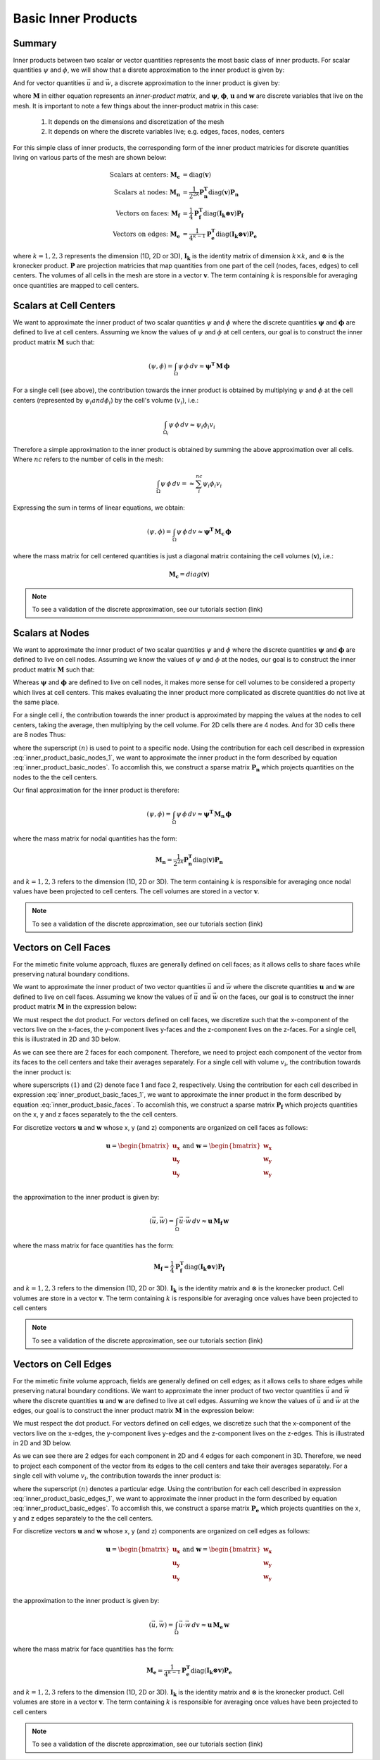 .. _inner_products_basic:

Basic Inner Products
********************

Summary
-------

Inner products between two scalar or vector quantities represents the most
basic class of inner products. For scalar quantities :math:`\psi` and :math:`\phi`,
we will show that a disrete approximation to the inner product is given by:

.. math::
    (\psi , \phi ) = \int_\Omega \psi \, \phi \, dv \approx \boldsymbol{\psi^T \, M \, \phi}
    :label: inner_product_basic_scalar

And for vector quantities :math:`\vec{u}` and :math:`\vec{w}`, a discrete approximation
to the inner product is given by:

.. math::
    (\vec{u}, \vec{w}) = \int_\Omega \vec{u} \cdot \vec{w} \, dv \approx \mathbf{u^T \, M \, w}
    :label: inner_product_basic_vector

where :math:`\mathbf{M}` in either equation represents an
*inner-product matrix*, and :math:`\boldsymbol{\psi}`, :math:`\boldsymbol{\phi}`,
:math:`\mathbf{u}` and :math:`\mathbf{w}` are discrete variables that live
on the mesh. It is important to note a few things about the
inner-product matrix in this case:

    1. It depends on the dimensions and discretization of the mesh
    2. It depends on where the discrete variables live; e.g. edges, faces, nodes, centers

For this simple class of inner products, the corresponding form of the inner product matricies for
discrete quantities living on various parts of the mesh are shown below:

.. math::
    \textrm{Scalars at centers:} \; \mathbf{M_c} &= \textrm{diag} (\mathbf{v} ) \\
    \textrm{Scalars at nodes:} \; \mathbf{M_n} &= \frac{1}{2^{2k}} \mathbf{P_n^T } \textrm{diag} (\mathbf{v} ) \mathbf{P_n} \\
    \textrm{Vectors on faces:} \; \mathbf{M_f} &= \frac{1}{4} \mathbf{P_f^T } \textrm{diag} (\mathbf{I_k \otimes v} ) \mathbf{P_f} \\
    \textrm{Vectors on edges:} \; \mathbf{M_e} &= \frac{1}{4^{k-1}} \mathbf{P_e^T } \textrm{diag} (\mathbf{I_k \otimes v}) \mathbf{P_e}

where :math:`k = 1,2,3` represents the dimension (1D, 2D or 3D),
:math:`\mathbf{I_k}` is the identity matrix of dimension :math:`k\times k`,
and :math:`\otimes` is the kronecker product. :math:`\mathbf{P}` are projection
matricies that map quantities from one part of the cell (nodes, faces, edges)
to cell centers. The volumes of all cells in the mesh are store in a vector :math:`\mathbf{v}`.
The term containing :math:`k` is responsible for averaging
once quantities are mapped to cell centers.


Scalars at Cell Centers
-----------------------

We want to approximate the inner product of two scalar quantities :math:`\psi` and :math:`\phi`
where the discrete quantities :math:`\boldsymbol{\psi}` and :math:`\boldsymbol{\phi}` are defined
to live at cell centers. Assuming we know the values of :math:`\psi` and :math:`\phi` at cell centers,
our goal is to construct the inner product matrix :math:`\mathbf{M}` such that: 

.. math::
    (\psi , \phi ) = \int_\Omega \psi \, \phi \, dv \approx \mathbf{\psi^T \, M \, \phi}


.. image:: ../images/center_discretization.png
    :align: center
    :width: 600


For a single cell (see above), the contribution towards the inner product is obtained by multiplying
:math:`\psi` and :math:`\phi` at the cell centers (represented by :math:`\psi_i and \phi_i`)
by the cell's volume (:math:`v_i`), i.e.:

.. math::
    \int_{\Omega_i} \psi \, \phi \, dv \approx \psi_i \phi_i v_i

Therefore a simple approximation to the inner product is obtained by summing the above
approximation over all cells. Where :math:`nc` refers to the number of cells in the mesh:

.. math::
     \int_\Omega \psi \, \phi \, dv = \approx \sum_i^{nc} \psi_i \phi_i v_i

Expressing the sum in terms of linear equations, we obtain:

.. math::
     (\psi , \phi ) = \int_\Omega \psi \, \phi \, dv  \approx \mathbf{\psi^T \, M_c \, \phi}

where the mass matrix for cell centered quantities is just a diagonal matrix containing
the cell volumes (:math:`\mathbf{v}`), i.e.:

.. math::
    \mathbf{M_c} = diag(\mathbf{v})


.. note:: To see a validation of the discrete approximation, see our tutorials section (link)


Scalars at Nodes
----------------

We want to approximate the inner product of two scalar quantities :math:`\psi` and :math:`\phi`
where the discrete quantities :math:`\boldsymbol{\psi}` and :math:`\boldsymbol{\phi}` are defined
to live on cell nodes. Assuming we know the values of :math:`\psi` and :math:`\phi` at the nodes,
our goal is to construct the inner product matrix :math:`\mathbf{M}` such that: 

.. math::
    (\psi , \phi ) = \int_\Omega \psi \, \phi \, dv \approx \mathbf{\psi^T \, M \, \phi}
    :label: inner_product_basic_nodes

Whereas :math:`\boldsymbol{\psi}` and :math:`\boldsymbol{\phi}` are defined
to live on cell nodes, it makes more sense for cell volumes to be considered a property
which lives at cell centers. This makes evaluating the inner product more complicated as
discrete quantities do not live at the same place.

.. image:: ../images/node_discretization.png
    :align: center
    :width: 600

For a single cell :math:`i`, the contribution towards the inner product is approximated by
mapping the values at the nodes to cell centers, taking the average, then multiplying
by the cell volume. For 2D cells there are 4 nodes. And for 3D cells there are 8 nodes
Thus:

.. math::
    \begin{align}
    \mathbf{In \; 2D:} \; \int_{\Omega_i} \psi \, \phi \, dv \approx & \;\;
    \frac{v_i}{16} \Bigg ( \psi_i^{(1)} \! + \psi_i^{(2)} \! + \psi_i^{(3)} \! + \psi_i^{(4)} \Bigg )
    \Bigg ( \phi_i^{(n1)} \! + \phi_i^{(n2)} \! + \phi_i^{(n3)} \! + \phi_i^{(n4)} \Bigg ) \\
    & \\
    \mathbf{In \; 3D:} \; \int_{\Omega_i} \psi \, \phi \, dv \approx & \;\; 
    \frac{v_i}{16} \Bigg ( \sum_{n=1}^8 \psi_i^{(n)} \Bigg ) \Bigg ( \sum_{n=1}^8 \psi_i^{(n)} \Bigg )
    \end{align}
    :label: inner_product_basic_nodes_1

where the superscript :math:`(n)` is used to point to a specific node.
Using the contribution for each cell described in expression :eq:`inner_product_basic_nodes_1`,
we want to approximate the inner product in the form described by
equation :eq:`inner_product_basic_nodes`. To accomlish this, we construct a sparse matrix
:math:`\mathbf{P_n}` which projects quantities on the nodes to the
the cell centers.

Our final approximation for the inner product is therefore:

.. math::
     (\psi , \phi ) = \int_\Omega \psi \, \phi \, dv  \approx \mathbf{\psi^T \, M_n \, \phi}

where the mass matrix for nodal quantities has the form:

.. math::
    \mathbf{M_n} = \frac{1}{2^{2k}} \mathbf{P_n^T } \textrm{diag} (\mathbf{v} ) \mathbf{P_n}

and :math:`k=1,2,3` refers to the dimension (1D, 2D or 3D). The term containing :math:`k` is responsible for
averaging once nodal values have been projected to cell centers. The cell volumes are stored in
a vector :math:`\mathbf{v}`.

.. note:: To see a validation of the discrete approximation, see our tutorials section (link)


Vectors on Cell Faces
---------------------

For the mimetic finite volume approach, fluxes are generally defined on cell faces;
as it allows cells to share faces while preserving natural boundary conditions.

We want to approximate the inner product of two vector quantities :math:`\vec{u}` and :math:`\vec{w}`
where the discrete quantities :math:`\mathbf{u}` and :math:`\mathbf{w}` are defined
to live on cell faces. Assuming we know the values of :math:`\vec{u}` and :math:`\vec{w}` on the faces,
our goal is to construct the inner product matrix :math:`\mathbf{M}` in the expression below: 

.. math::
    (\vec{u}, \vec{w}) = \int_\Omega \vec{u} \cdot \vec{w} \, dv \approx \mathbf{u^T \, M \, w}
    :label: inner_product_basic_faces

We must respect the dot product. For vectors defined on cell faces, we discretize such that the
x-component of the vectors live on the x-faces, the y-component lives y-faces and the z-component
lives on the z-faces. For a single cell, this is illustrated in 2D and 3D below.

.. image:: ../images/face_discretization.png
    :align: center
    :width: 600


As we can see there are 2 faces for each component. Therefore, we need to project each component of the
vector from its faces to the cell centers and take their averages separately. For a single cell with volume :math:`v_i`,
the contribution towards the inner product is:

.. math::
    \begin{align}
    \mathbf{In \; 2D:} \; \int_{\Omega_i} \vec{u} \cdot \vec{w} \, dv \approx & \;\; \frac{v_i}{4} \Big ( u_x^{(1)} + u_x^{(2)} \Big ) \Big ( w_x^{(1)} + w_x^{(2)} \Big ) \\
    & + \frac{v_i}{4} \Big ( u_y^{(1)} + u_y^{(2)} \Big ) \Big ( w_y^{(1)} + w_y^{(2)} \Big ) \\
    & \\
    \mathbf{In \; 3D:} \; \int_{\Omega_i} \vec{u} \cdot \vec{w} \, dv \approx & \;\; \frac{v_i}{4} \Big ( u_x^{(1)} + u_x^{(2)} \Big ) \Big ( w_x^{(1)} + w_x^{(2)} \Big ) \\
    & + \frac{v_i}{4} \Big ( u_y^{(1)} + u_y^{(2)} \Big ) \Big ( w_y^{(1)} + w_y^{(2)} \Big ) \\
    & + \frac{v_i}{4} \Big ( u_z^{(1)} + u_z^{(2)} \Big ) \Big ( w_z^{(1)} + w_z^{(2)} \Big )
    \end{align}
    :label: inner_product_basic_faces_1

where superscripts :math:`(1)` and :math:`(2)` denote face 1 and face 2, respectively.
Using the contribution for each cell described in expression :eq:`inner_product_basic_faces_1`,
we want to approximate the inner product in the form described by
equation :eq:`inner_product_basic_faces`. To accomlish this, we construct a sparse matrix
:math:`\mathbf{P_f}` which projects quantities on the x, y and z faces separately to the
the cell centers.

For discretize vectors :math:`\mathbf{u}` and :math:`\mathbf{w}` whose x, y (and z) components
are organized on cell faces as follows:

.. math::
    \mathbf{u} = \begin{bmatrix} \mathbf{u_x} \\ \mathbf{u_y} \\ \mathbf{u_y} \\ \end{bmatrix}
    \;\;\;\; \textrm{and} \;\;\;\;
    \mathbf{w} = \begin{bmatrix} \mathbf{w_x} \\ \mathbf{w_y} \\ \mathbf{w_y} \\ \end{bmatrix}

the approximation to the inner product is given by:

.. math::
     (\vec{u}, \vec{w}) = \int_\Omega \vec{u} \cdot \vec{w} \, dv \approx \mathbf{\mathbf{u} \, M_f \, \mathbf{w}}

where the mass matrix for face quantities has the form:

.. math::
    \mathbf{M_f} = \frac{1}{4} \mathbf{P_f^T } \textrm{diag} (\mathbf{I_k \otimes v} ) \mathbf{P_f}

and :math:`k=1,2,3` refers to the dimension (1D, 2D or 3D). :math:`\mathbf{I_k}` is the identity matrix and
:math:`\otimes` is the kronecker product. Cell volumes are store in a vector :math:`\mathbf{v}`. The term containing :math:`k` is responsible for
averaging once values have been projected to cell centers

.. note:: To see a validation of the discrete approximation, see our tutorials section (link)



Vectors on Cell Edges
---------------------

For the mimetic finite volume approach, fields are generally defined on cell edges;
as it allows cells to share edges while preserving natural boundary conditions.
We want to approximate the inner product of two vector quantities :math:`\vec{u}` and :math:`\vec{w}`
where the discrete quantities :math:`\mathbf{u}` and :math:`\mathbf{w}` are defined
to live at cell edges. Assuming we know the values of :math:`\vec{u}` and :math:`\vec{w}` at the edges,
our goal is to construct the inner product matrix :math:`\mathbf{M}` in the expression below: 

.. math::
    (\vec{u}, \vec{w}) = \int_\Omega \vec{u} \cdot \vec{w} \, dv \approx \mathbf{u^T \, M \, w}
    :label: inner_product_basic_edges

We must respect the dot product. For vectors defined on cell edges, we discretize such that the
x-component of the vectors live on the x-edges, the y-component lives y-edges and the z-component
lives on the z-edges. This is illustrated in 2D and 3D below.

.. image:: ../images/edge_discretization.png
    :align: center
    :width: 600


As we can see there are 2 edges for each component in 2D and 4 edges for each component in 3D.
Therefore, we need to project each component of the
vector from its edges to the cell centers and take their averages separately. For a single cell with volume :math:`v_i`,
the contribution towards the inner product is:

.. math::
    \begin{align}
    \mathbf{In \; 2D:} \; \int_{\Omega_i} \vec{u} \cdot \vec{w} \, dv \approx & \;\; \frac{v_i}{4} \Big ( u_x^{(1)} + u_x^{(2)} \Big ) \Big ( w_x^{(1)} + w_x^{(2)} \Big ) \\
    & + \frac{v_i}{4} \Big ( u_y^{(1)} + u_y^{(2)} \Big ) \Big ( w_y^{(1)} + w_y^{(2)} \Big ) \\
    & \\
    \mathbf{In \; 3D:} \; \int_{\Omega_i} \vec{u} \cdot \vec{w} \, dv \approx & \;\; \frac{v_i}{16} \Bigg ( \sum_{n=1}^4 u_x^{(n)} \Bigg ) \Bigg ( \sum_{n=1}^4 w_x^{(n)} \Bigg ) \\
    & + \frac{v_i}{16} \Bigg ( \sum_{n=1}^4 u_y^{(n)} \Bigg ) \Bigg ( \sum_{n=1}^4 w_y^{(n)} \Bigg ) \\
    & + \frac{v_i}{16} \Bigg ( \sum_{n=1}^4 u_z^{(n)} \Bigg ) \Bigg ( \sum_{n=1}^4 w_z^{(n)} \Bigg )
    \end{align}
    :label: inner_product_basic_edges_1

where the superscript :math:`(n)` denotes a particular edge.
Using the contribution for each cell described in expression :eq:`inner_product_basic_edges_1`,
we want to approximate the inner product in the form described by
equation :eq:`inner_product_basic_edges`. To accomlish this, we construct a sparse matrix
:math:`\mathbf{P_e}` which projects quantities on the x, y and z edges separately to the
the cell centers.

For discretize vectors :math:`\mathbf{u}` and :math:`\mathbf{w}` whose x, y (and z) components
are organized on cell edges as follows:

.. math::
    \mathbf{u} = \begin{bmatrix} \mathbf{u_x} \\ \mathbf{u_y} \\ \mathbf{u_y} \\ \end{bmatrix}
    \;\;\;\; \textrm{and} \;\;\;\;
    \mathbf{w} = \begin{bmatrix} \mathbf{w_x} \\ \mathbf{w_y} \\ \mathbf{w_y} \\ \end{bmatrix}

the approximation to the inner product is given by:

.. math::
     (\vec{u}, \vec{w}) = \int_\Omega \vec{u} \cdot \vec{w} \, dv \approx \mathbf{\mathbf{u} \, M_e \, \mathbf{w}}

where the mass matrix for face quantities has the form:

.. math::
    \mathbf{M_e} = \frac{1}{4^{k-1}} \mathbf{P_e^T } \textrm{diag} (\mathbf{I_k \otimes v}) \mathbf{P_e}

and :math:`k=1,2,3` refers to the dimension (1D, 2D or 3D). :math:`\mathbf{I_k}` is the identity matrix and
:math:`\otimes` is the kronecker product. Cell volumes are store in a vector :math:`\mathbf{v}`.
The term containing :math:`k` is responsible for
averaging once values have been projected to cell centers

.. note:: To see a validation of the discrete approximation, see our tutorials section (link)








